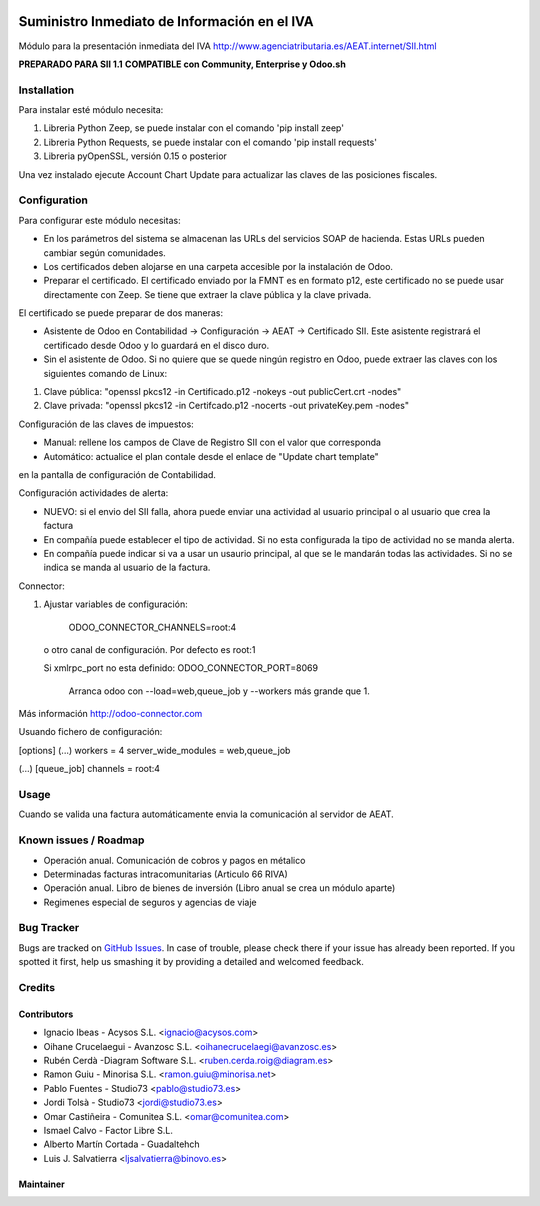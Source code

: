 .. image:: https://img.shields.io/badge/licence-AGPL--3-blue.svg
   :target: http://www.gnu.org/licenses/agpl-3.0-standalone.html
   :alt: License: AGPL-3

=============================================
Suministro Inmediato de Información en el IVA
=============================================

Módulo para la presentación inmediata del IVA
http://www.agenciatributaria.es/AEAT.internet/SII.html

**PREPARADO PARA SII 1.1**
**COMPATIBLE con Community, Enterprise y Odoo.sh**

Installation
============

Para instalar esté módulo necesita:

#. Libreria Python Zeep, se puede instalar con el comando 'pip install zeep'
#. Libreria Python Requests, se puede instalar con el comando 'pip install requests'
#. Libreria pyOpenSSL, versión 0.15 o posterior

Una vez instalado ejecute Account Chart Update para actualizar las claves
de las posiciones fiscales.

Configuration
=============

Para configurar este módulo necesitas:

- En los parámetros del sistema se almacenan las URLs del servicios SOAP de hacienda. Estas URLs pueden cambiar según comunidades.
- Los certificados deben alojarse en una carpeta accesible por la instalación de Odoo.
- Preparar el certificado. El certificado enviado por la FMNT es en formato p12, este certificado no se puede usar directamente con Zeep. Se tiene que extraer la clave pública y la clave privada.

El certificado se puede preparar de dos maneras:

- Asistente de Odoo en Contabilidad -> Configuración -> AEAT -> Certificado SII. Este asistente registrará el certificado desde Odoo y lo guardará en el disco duro.
- Sin el asistente de Odoo. Si no quiere que se quede ningún registro en Odoo, puede extraer las claves con los siguientes comando de Linux:

#. Clave pública: "openssl pkcs12 -in Certificado.p12 -nokeys -out publicCert.crt -nodes"
#. Clave privada: "openssl pkcs12 -in Certifcado.p12 -nocerts -out privateKey.pem -nodes"

Configuración de las claves de impuestos:

- Manual: rellene los campos de Clave de Registro SII con el valor que corresponda
- Automático: actualice el plan contale desde el enlace de "Update chart template"
en la pantalla de configuración de Contabilidad.

Configuración actividades de alerta:

- NUEVO: si el envio del SII falla, ahora puede enviar una actividad al usuario principal o al usuario que crea la factura
- En compañía puede establecer el tipo de actividad. Si no esta configurada la tipo de actividad no se manda alerta.
- En compañía puede indicar si va a usar un usaurio principal, al que se le mandarán todas las actividades. Si no se indica se manda al usuario de la factura.

Connector:

#. Ajustar variables de configuración:

    ODOO_CONNECTOR_CHANNELS=root:4
 
  o otro canal de configuración. Por defecto es root:1

  Si xmlrpc_port no esta definido: ODOO_CONNECTOR_PORT=8069

       Arranca odoo con --load=web,queue_job y --workers más grande que 1.

Más información http://odoo-connector.com

Usuando fichero de configuración:

[options]
(...)
workers = 4
server_wide_modules = web,queue_job

(...)
[queue_job]
channels = root:4

Usage
=====

Cuando se valida una factura automáticamente envia la comunicación al servidor
de AEAT.


Known issues / Roadmap
======================

* Operación anual. Comunicación de cobros y pagos en métalico
* Determinadas facturas intracomunitarias (Articulo 66 RIVA)
* Operación anual. Libro de bienes de inversión (Libro anual se crea un módulo aparte)
* Regimenes especial de seguros y agencias de viaje


Bug Tracker
===========

Bugs are tracked on `GitHub Issues
<https://github.com/acysos/odoo-addons/issues>`_. In case of trouble, please
check there if your issue has already been reported. If you spotted it first,
help us smashing it by providing a detailed and welcomed feedback.


Credits
=======

Contributors
------------

* Ignacio Ibeas - Acysos S.L. <ignacio@acysos.com>
* Oihane Crucelaegui - Avanzosc S.L. <oihanecrucelaegi@avanzosc.es>
* Rubén Cerdà -Diagram Software S.L. <ruben.cerda.roig@diagram.es>
* Ramon Guiu - Minorisa S.L. <ramon.guiu@minorisa.net>
* Pablo Fuentes - Studio73 <pablo@studio73.es>
* Jordi Tolsà - Studio73 <jordi@studio73.es>
* Omar Castiñeira - Comunitea S.L. <omar@comunitea.com>
* Ismael Calvo - Factor Libre S.L.
* Alberto Martín Cortada - Guadaltehch
* Luis J. Salvatierra <ljsalvatierra@binovo.es>


Maintainer
----------

.. image:: https://acysos.com/logo.png
   :alt: Acysos S.L.
   :target: https://www.acysos.com
